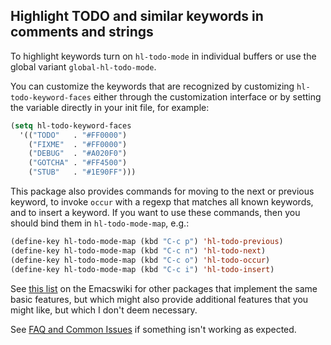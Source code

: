 ** Highlight TODO and similar keywords in comments and strings

To highlight keywords turn on ~hl-todo-mode~ in individual buffers
or use the global variant ~global-hl-todo-mode~.

You can customize the keywords that are recognized by customizing
~hl-todo-keyword-faces~ either through the customization interface
or by setting the variable directly in your init file, for example:

#+begin_src emacs-lisp
  (setq hl-todo-keyword-faces
	'(("TODO"   . "#FF0000")
	  ("FIXME"  . "#FF0000")
	  ("DEBUG"  . "#A020F0")
	  ("GOTCHA" . "#FF4500")
	  ("STUB"   . "#1E90FF")))
#+end_src

This package also provides commands for moving to the next or
previous keyword, to invoke ~occur~ with a regexp that matches all
known keywords, and to insert a keyword.  If you want to use these
commands, then you should bind them in ~hl-todo-mode-map~, e.g.:

#+begin_src emacs-lisp
  (define-key hl-todo-mode-map (kbd "C-c p") 'hl-todo-previous)
  (define-key hl-todo-mode-map (kbd "C-c n") 'hl-todo-next)
  (define-key hl-todo-mode-map (kbd "C-c o") 'hl-todo-occur)
  (define-key hl-todo-mode-map (kbd "C-c i") 'hl-todo-insert)
#+end_src

See [[https://www.emacswiki.org/emacs/FixmeMode][this list]] on the Emacswiki for other packages that implement
the same basic features, but which might also provide additional
features that you might like, but which I don't deem necessary.

See [[https://github.com/tarsius/hl-todo/wiki][FAQ and Common Issues]] if something isn't working as expected.

#+html: <br><br>
#+html: <a href="https://github.com/tarsius/hl-todo/actions/workflows/compile.yml"><img alt="Compile" src="https://github.com/tarsius/hl-todo/actions/workflows/compile.yml/badge.svg"/></a>
#+html: <a href="https://stable.melpa.org/#/hl-todo"><img alt="MELPA Stable" src="https://stable.melpa.org/packages/hl-todo-badge.svg"/></a>
#+html: <a href="https://melpa.org/#/hl-todo"><img alt="MELPA" src="https://melpa.org/packages/hl-todo-badge.svg"/></a>
